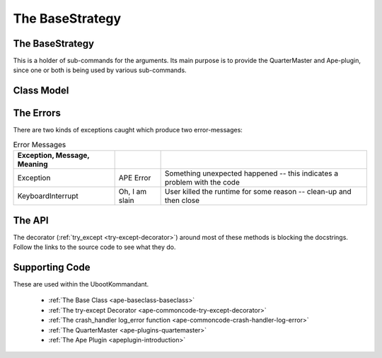 The BaseStrategy
================

.. module:: theape.infrastructure.arguments.basestrategy






.. _ape-interface-arguments-base-strategy:

The BaseStrategy
----------------

This is a holder of sub-commands for the arguments. Its main purpose is to  provide the QuarterMaster and Ape-plugin, since one or both is being used by various sub-commands.

.. _ape-interface-arguments-basestrategy-class-model:

Class Model
-----------

.. uml::

   BaseStrategy o- QuarterMaster
   BaseStrategy o- TheApe
   BaseStrategy --|> BaseClass




.. _ape-interface-arguments-basestrategy-errors:

The Errors
----------

There are two kinds of exceptions caught which produce two error-messages:

.. csv-table:: Error Messages
   :header: Exception, Message, Meaning
   :delim: ;

   Exception; APE Error; Something unexpected happened -- this indicates a problem with the code
   KeyboardInterrupt; Oh, I am slain; User killed the runtime for some reason -- clean-up and then close




.. _ubootkommandant-api:

The API
-------

The decorator (:ref:`try_except <try-except-decorator>`) around most of these methods is blocking the docstrings. Follow the links to the source code to see what they do.

.. autosummary::
   :toctree: api

   UbootKommandant
   UbootKommandant.handle_help
   UbootKommandant.run
   UbootKommandant.fetch
   UbootKommandant.list_plugins
   UbootKommandant.check
   UbootKommandant.clean_up

Supporting Code
---------------

These are used within the UbootKommandant.

    * :ref:`The Base Class <ape-baseclass-baseclass>`
    * :ref:`The try-except Decorator <ape-commoncode-try-except-decorator>`
    * :ref:`The crash_handler log_error function <ape-commoncode-crash-handler-log-error>`
    * :ref:`The QuarterMaster <ape-plugins-quartemaster>`
    * :ref:`The Ape Plugin <apeplugin-introduction>`
